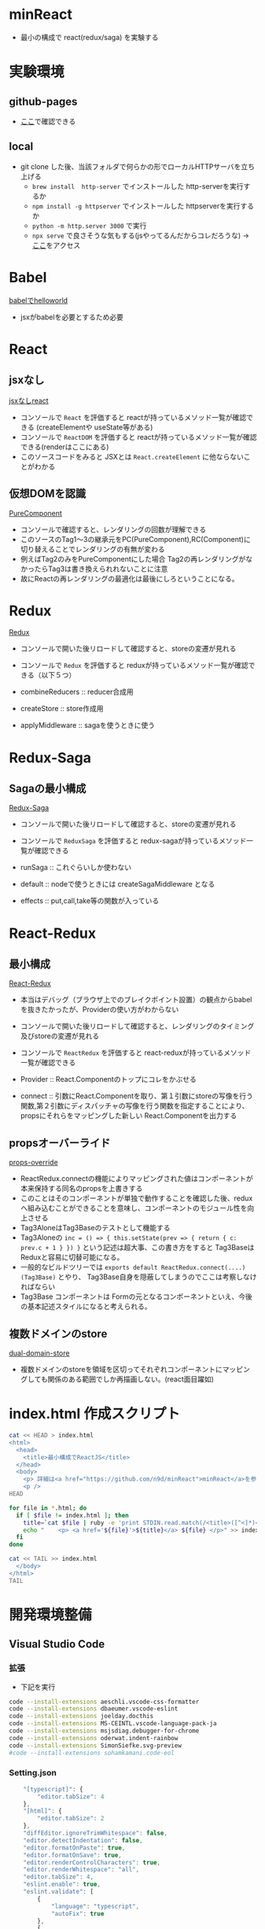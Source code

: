 * minReact

- 最小の構成で react(redux/saga) を実験する

* 実験環境
** github-pages

- [[https://n9d.github.io/minReact/][ここ]]で確認できる

** local

- git clone した後、当該フォルダで何らかの形でローカルHTTPサーバを立ち上げる
	- =brew install  http-server= でインストールした http-serverを実行するか
	- =npm install -g httpserver= でインストールした httpserverを実行するか
	- =python -m http.server 3000= で実行
	- =npx serve= で良さそうな気もする(jsやってるんだからコレだろうな) -> [[http://localhost:5000/index.html][ここ]]をアクセス

* Babel

 [[file:babel.html][babelでhelloworld]]

- jsxがbabelを必要とするため必要

* React
** jsxなし

[[file:non-jsx.html][jsxなしreact]]

- コンソールで =React= を評価すると reactが持っているメソッド一覧が確認できる (createElementや useState等がある)
- コンソールで =ReactDOM= を評価すると reactが持っているメソッド一覧が確認できる(renderはここにある)
- このソースコードをみると JSXとは =React.createElement= に他ならないことがわかる

** 仮想DOMを認識

[[file:purecomponent.html][PureComponent]]

- コンソールで確認すると、レンダリングの回数が理解できる
- このソースのTag1〜3の継承元をPC(PureComponent),RC(Component)に切り替えることでレンダリングの有無が変わる
- 例えばTag2のみをPureComponentにした場合 Tag2の再レンダリングがなかったらTag3は書き換えられれないことに注意
- 故にReactの再レンダリングの最適化は最後にしろということになる。

* Redux

[[file:redux.html][Redux]]

- コンソールで開いた後リロードして確認すると、storeの変遷が見れる
- コンソールで =Redux= を評価すると reduxが持っているメソッド一覧が確認できる（以下５つ）

- combineReducers :: reducer合成用
- createStore :: store作成用
- applyMiddleware ::  sagaを使うときに使う

* Redux-Saga
** Sagaの最小構成
[[file:saga.html][Redux-Saga]]

- コンソールで開いた後リロードして確認すると、storeの変遷が見れる
- コンソールで =ReduxSaga= を評価すると redux-sagaが持っているメソッド一覧が確認できる

- runSaga :: これぐらいしか使わない
- default :: nodeで使うときには createSagaMiddleware となる
- effects :: put,call,take等の関数が入っている

* React-Redux
** 最小構成

[[file:react-redux-render-with-babel.html][React-Redux]]

- 本当はデバッグ（ブラウザ上でのブレイクポイント設置）の観点からbabelを抜きたかったが、Providerの使い方がわからない
- コンソールで開いた後リロードして確認すると、レンダリングのタイミング及びstoreの変遷が見れる
- コンソールで =ReactRedux= を評価すると react-reduxが持っているメソッド一覧が確認できる

- Provider :: React.Componentのトップにコレをかぶせる
- connect :: 引数にReact.Componentを取り、第１引数にstoreの写像を行う関数,第２引数にディスパッチャの写像を行う関数を指定することにより、propsにそれらをマッピングした新しい React.Componentを出力する

** propsオーバーライド

[[file:props-override.html][props-override]]

- ReactRedux.connectの機能によりマッピングされた値はコンポーネントが本来保持する同名のpropsを上書きする
- このことはそのコンポーネントが単独で動作することを確認した後、reduxへ組み込むことができることを意味し、コンポーネントのモジュール性を向上させる
- Tag3AloneはTag3Baseのテストとして機能する
- Tag3Aloneの =inc = () => { this.setState(prev => { return { c: prev.c + 1 } }) }= という記述は超大事、この書き方をすると Tag3Baseは Reduxと容易に切替可能になる。
- 一般的なビルドツリーでは =exports default ReactRedux.connect(....)(Tag3Base)= とやり、 Tag3Base自身を隠蔽してしまうのでここは考察しなければならい
- Tag3Base コンポーネントは Formの元となるコンポーネントといえ、今後の基本記述スタイルになると考えられる。

** 複数ドメインのstore

[[file:dual-domain-store.html][dual-domain-store]]

- 複数ドメインのstoreを領域を区切ってそれぞれコンポーネントにマッピングしても関係のある範囲でしか再描画しない。(react面目躍如)

* index.html 作成スクリプト

#+BEGIN_SRC sh :exports both
cat << HEAD > index.html
<html>
  <head>
    <title>最小構成でReactJS</title>
  </head>
  <body>
    <p> 詳細は<a href="https://github.com/n9d/minReact">minReact</a>を参照のこと </p>
    <p />
HEAD

for file in *.html; do
  if [ $file != index.html ]; then
    title=`cat $file | ruby -e 'print STDIN.read.match(/<title>([^<]*)<\/title>/m)[1]'`
    echo "    <p> <a href='${file}'>${title}</a> ${file} </p>" >> index.html
  fi
done

cat << TAIL >> index.html
  </body>
</html>
TAIL

#+END_SRC

#+RESULTS:

* 開発環境整備
** Visual Studio Code
*** 拡張

- 下記を実行

#+BEGIN_SRC sh :exports both
code --install-extensions aeschli.vscode-css-formatter
code --install-extensions dbaeumer.vscode-eslint
code --install-extensions joelday.docthis
code --install-extensions MS-CEINTL.vscode-language-pack-ja
code --install-extensions msjsdiag.debugger-for-chrome
code --install-extensions oderwat.indent-rainbow
code --install-extensions SimonSiefke.svg-preview
#code --install-extensions sohamkamani.code-eol
#+END_SRC

*** Setting.json

#+BEGIN_SRC js :exports both
    "[typescript]": {
        "editor.tabSize": 4
    },
    "[html]": {
        "editor.tabSize": 2
    },
    "diffEditor.ignoreTrimWhitespace": false,
    "editor.detectIndentation": false,
    "editor.formatOnPaste": true,
    "editor.formatOnSave": true,
    "editor.renderControlCharacters": true,
    "editor.renderWhitespace": "all",
    "editor.tabSize": 4,
    "eslint.enable": true,
    "eslint.validate": [
        {
            "language": "typescript",
            "autoFix": true
        },
        {
            "language": "typescriptreact",
            "autoFix": true
        }
    ],
    "extensions.ignoreRecommendations": true,
    "files.exclude": {
        "**/.git": false,
        "**/.vscode": false,
        "**/.svn": false,
        "**/.hg": true,
        "**/CVS": true,
        "**/.DS_Store": true
    },
    "git.suggestSmartCommit": false,
    "javascript.preferences.quoteStyle": "double",
    "terminal.integrated.shell.windows": "C:\\WINDOWS\\System32\\cmd.exe",
    "typescript.preferences.quoteStyle": "double",
    "typescript.updateImportsOnFileMove.enabled": "always",
    "window.zoomLevel": 0,
    "workbench.editor.enablePreview": false
}
#+END_SRC

** ライブラリ抽出

- umd系の物を持ってくればいい
- 下記一連の作業で最小の必要なものが =./lib= 以下に置かれる
- そのへんのCDNに転がっているやつは古いことが多いので・・・

#+BEGIN_SRC sh :exports both
mkdir lib
npm init -y
npm install babel-standalone
npm install react react-dom
npm install redux
npm install redux-saga
npm install reactx-redux
cp node_modules/babel-standalone/babel.js lib
cp node_modules/react/umd/react.development.js lib
cp node_modules/react-dom/umd/react-dom.development.js lib
cp node_modules/redux/dist/redux.js lib
cp node_modules/redux-saga/dist/redux-saga.umd.js lib
cp node_modules/react-redux/dist/react-redux.js lib
#+END_SRC
